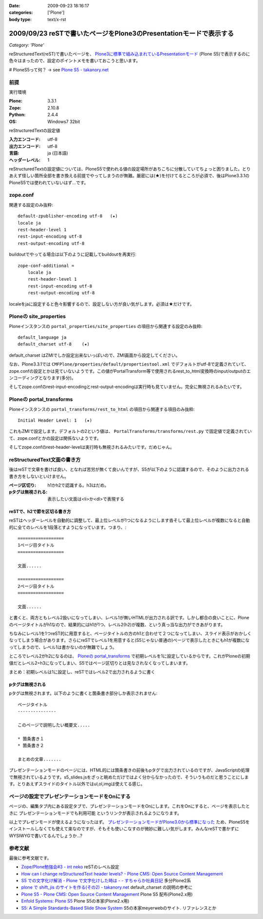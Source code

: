 :date: 2009-09-23 18:16:17
:categories: ['Plone']
:body type: text/x-rst

===================================================================
2009/09/23 reSTで書いたページをPlone3のPresentationモードで表示する
===================================================================

*Category: 'Plone'*

reStructuredText(reST)で書いたページを、 `Plone3に標準で組み込まれているPresentationモード`_ (Plone S5)で表示するのに色々はまったので、設定のポイントメモを書いておこうと思います。

# PloneS5って何？ -> see `Plone S5 - takanory.net`_

前提
-----

実行環境

:Plone: 3.3.1
:Zope: 2.10.8
:Python: 2.4.4
:OS: Windows7 32bit


reStructuredTextの設定値

:入力エンコード: utf-8
:出力エンコード: utf-8
:言語: ja (日本語)
:ヘッダーレベル: 1

reStructuredTextの設定値については、PloneS5で使われる値の設定場所があちこちに分散していてちょっと困りました。とりあえず怪しい箇所全部を書き換える前提でやってしまうのが無難。厳密には(★)を付けてるところが必須で、後はPlone3.3.1のPloneS5では使われていないはず...です。

zope.conf
----------
関連する設定のみ抜粋::

    default-zpublisher-encoding utf-8   (★)
    locale ja
    rest-header-level 1
    rest-input-encoding utf-8
    rest-output-encoding utf-8


buildoutでやってる場合は以下のように記載してbuildoutを再実行::

    zope-conf-additional =
        locale ja
        rest-header-level 1
        rest-input-encoding utf-8
        rest-output-encoding utf-8

localeをjaに設定すると色々影響するので、設定しない方が良い気がします。必須は★だけです。


Ploneの site_properties
------------------------
Ploneインスタンスの ``portal_properties/site_properties`` の項目から関連する設定のみ抜粋::

    default_language ja
    default_charset utf-8    (★)


default_charset はZMIでしか設定出来ないっぽいので、ZMI画面から設定してください。

なお、Plone3.3.1では ``CMFPlone/properties/default/propertiestool.xml`` でデフォルトがutf-8で定義されていて、zope.confの設定とかは見ていないようです。この値がPortalTransform等で使用されるrest_to_html変換時のinput/outputのエンコーディングとなります(多分)。

そしてzope.confのrest-input-encodingとrest-output-encodingは実行時も見ていません。完全に無視されるみたいです。


Ploneの portal_transforms
---------------------------
Ploneインスタンスの ``portal_transforms/rest_to_html`` の項目から関連する項目のみ抜粋::

    Initial Header Level: 1   (★)

これもZMIで設定します。デフォルトの2という値は、 ``PortalTransforms/transforms/rest.py`` で固定値で定義されていて、zope.confとかの設定は関係ないようです。

そしてzope.confのrest-header-levelは実行時も無視されるみたいです。だめじゃん。


reStructuredText文面の書き方
-------------------------------

後はreSTで文章を書けば良い、となれば苦労が無くて良いんですが、S5が以下のように認識するので、そのように出力される書き方をしないといけません。

:ページ区切り: h1かh2で認識する。h3はだめ。
:pタグは無視される: 表示したい文面は<li>か<dl>で表現する


reSTで、h2で節を区切る書き方
~~~~~~~~~~~~~~~~~~~~~~~~~~~~~~
reSTはヘッダーレベルを自動的に調整して、最上位レベルが1つになるようにします沓そして最上位レベルが複数になると自動的に全てのレベルを1段落とすようになっています。つまり、::

    ==================
    1ページ目タイトル
    ==================

    文面......

    ==================
    2ページ目タイトル
    ==================

    文面......

と書くと、両方ともレベル2扱いになってしまい、レベル1が無いHTMLが出力される訳です。しかし都合の良いことに、Ploneのページタイトルがh1なので、結果的にはh1が1つ、レベル2(h2)が複数、という真っ当な出力ができあがります。

ちなみにレベル1を1つreST的に用意すると、ページタイトルの方のh1と合わせて２つになってしまい、スライド表示がおかしくなってしまう場合があります。さらにreSTでレベル1を用意すると(S5じゃない普通の)ページで表示したときにもh1が複数になってしまうので、レベル1は書かないのが無難でしょう。

ところでレベル2がh2になるのは、 `Ploneの portal_transforms`_ で初期レベルを1に設定しているからです。これがPloneの初期値だとレベル2=h3になってしまい、S5ではページ区切りとは見なされなくなってしまいます。


まとめ：初期レベルは1に設定し、reSTではレベル2で出力されるように書く


pタグは無視される
~~~~~~~~~~~~~~~~~~~

pタグは無視されます。以下のように書くと箇条書き部分しか表示されません::

    ページタイトル
    ---------------

    このページで説明したい概要文.....

    * 箇条書き１
    * 箇条書き２

    まとめの文章.......

プレゼンテーションモードのページには、HTML的には箇条書きの前後もpタグで出力されているのですが、JavaScriptの処理で無視されているようです。s5_slides.jsをざっと眺めただけではよく分からなかったので、そういうものだと思うことにします。とりあえずスライドのタイトル以外ではul,ol,imgは使えてる感じ。


ページの設定でプレゼンテーションモードをOnにする
---------------------------------------------------

ページの、編集タブ内にある設定タブで、プレゼンテーションモードをOnにします。これをOnにすると、ページを表示したときに ``プレゼンテーションモードでも利用可能`` というリンクが表示されるようになります。


以上でプレゼンモードが使えるようになったはず。 `プレゼンテーションモードがPlone3.0から標準になった`_ ため、PloneS5をインストールしなくても使えて楽なのですが、そもそも使いこなすのが微妙に難しい気がします。みんなreSTで書かずにWYSIWYGで書いてるんでしょうか...?


参考文献
-----------

最後に参考文献です。

* `Zope/Plone勉強会#3 - int neko`_ reSTのレベル設定
* `How can I change reStructuredText header levels? - Plone CMS: Open Source Content Management`_
* `S5 での文字化け解消 - Plone で文字化けした時は - - すちゃらか社員日記`_ 多分Plone2系
* `plone で shift_jis のサイトを作る(その2) - takanory.net`_ default_charset の説明の参考に
* `Plone S5 - Plone CMS: Open Source Content Management`_ Plone S5 配布(Plone2.x用)
* `Enfold Systems: Plone S5`_ Plone S5の本家(Plone2.x用)
* `S5: A Simple Standards-Based Slide Show System`_ S5の本家meyerwebのサイト. リファレンスとか


.. _`Plone S5 - takanory.net`: http://takanory.net/plone/products/plones5
.. _`S5: A Simple Standards-Based Slide Show System`: http://meyerweb.com/eric/tools/s5/
.. _`S5 での文字化け解消 - Plone で文字化けした時は - - すちゃらか社員日記`: http://d.hatena.ne.jp/claddvd/20061127/p1
.. _`Enfold Systems: Plone S5`: http://www.enfoldsystems.com/developer/software/plones5
.. _`plone で shift_jis のサイトを作る(その2) - takanory.net`: http://takanory.net/Zope/takanory/takalog/759/
.. _`How can I change reStructuredText header levels? - Plone CMS: Open Source Content Management`: http://plone.org/documentation/faq/how-can-i-change-restructuredtext-header-levels
.. _`Zope/Plone勉強会#3 - int neko`: http://intneko.net/page/20090905
.. _`プレゼンテーションモードがPlone3.0から標準になった`: http://plone.org/products/plone/features/3.0/new/presentation-mode-for-content
.. _`Plone3に標準で組み込まれているPresentationモード`: http://plone.org/products/plone/features/3.0/new/presentation-mode-for-content
.. _`Plone S5 - Plone CMS: Open Source Content Management`: http://plone.org/products/s5


.. :extend type: text/html
.. :extend:


